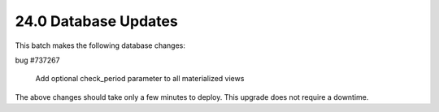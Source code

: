 .. This Source Code Form is subject to the terms of the Mozilla Public
.. License, v. 2.0. If a copy of the MPL was not distributed with this
.. file, You can obtain one at http://mozilla.org/MPL/2.0/.

24.0 Database Updates
=====================

This batch makes the following database changes:

bug #737267

	Add optional check_period parameter to all materialized views

The above changes should take only a few minutes to deploy.
This upgrade does not require a downtime.
